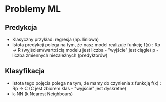 * Problemy ML
** Predykcja
  - Klasyczny przykład: regresja (np. liniowa)
  - Istota predykcji polega na tym, że nasz model realizuje funkcję
    f(x) : Rp -> R (wyjściem/wartością modelu jest liczba - "wyjście" jest ciągłe)
    p - liczba zmiennych niezależnych (predyktorów)

** Klasyfikacja
  - Istota tego pojęcia polega na tym, że mamy do czynienia z funkcją
    f(x) : Rp -> C (C jest zbiorem klas - "wyjście" jest dyskretne)
  - k-NN (k Nearest Neighbours)

